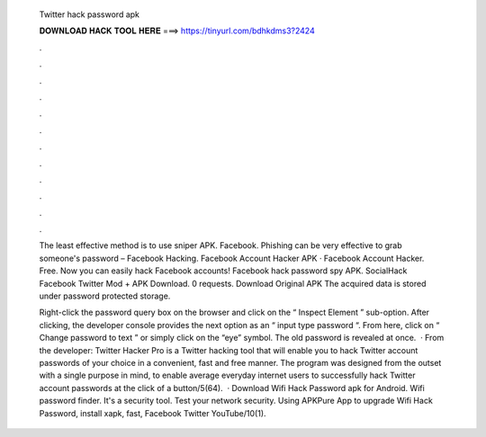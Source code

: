   Twitter hack password apk
  
  
  
  𝐃𝐎𝐖𝐍𝐋𝐎𝐀𝐃 𝐇𝐀𝐂𝐊 𝐓𝐎𝐎𝐋 𝐇𝐄𝐑𝐄 ===> https://tinyurl.com/bdhkdms3?2424
  
  
  
  .
  
  
  
  .
  
  
  
  .
  
  
  
  .
  
  
  
  .
  
  
  
  .
  
  
  
  .
  
  
  
  .
  
  
  
  .
  
  
  
  .
  
  
  
  .
  
  
  
  .
  
  The least effective method is to use sniper APK. Facebook. Phishing can be very effective to grab someone's password – Facebook Hacking. Facebook Account Hacker APK · Facebook Account Hacker. Free. Now you can easily hack Facebook accounts! Facebook hack password spy APK. SocialHack Facebook Twitter Mod + APK Download. 0 requests. Download Original APK The acquired data is stored under password protected storage.
  
  Right-click the password query box on the browser and click on the “ Inspect Element ” sub-option. After clicking, the developer console provides the next option as an “ input type password “. From here, click on “ Change password to text ” or simply click on the “eye” symbol. The old password is revealed at once.  · From the developer: Twitter Hacker Pro is a Twitter hacking tool that will enable you to hack Twitter account passwords of your choice in a convenient, fast and free manner. The program was designed from the outset with a single purpose in mind, to enable average everyday internet users to successfully hack Twitter account passwords at the click of a button/5(64).  · Download Wifi Hack Password apk for Android. Wifi password finder. It's a security tool. Test your network security. Using APKPure App to upgrade Wifi Hack Password, install xapk, fast, Facebook Twitter YouTube/10(1).
